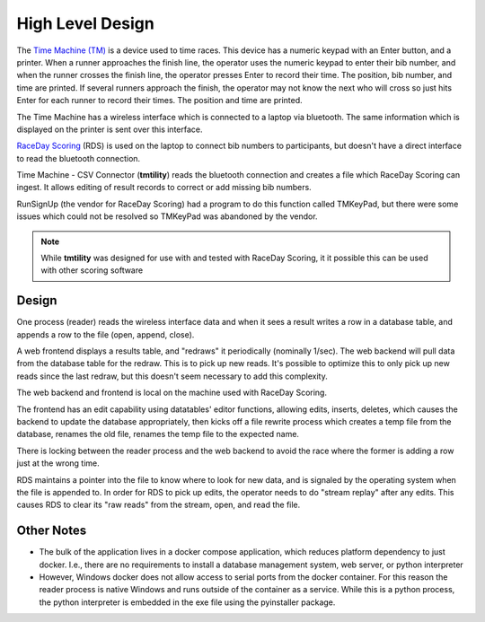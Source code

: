 ******************
High Level Design
******************

The `Time Machine (TM) <https://timemachine.org/>`_ is a device used to time races. This device has a numeric keypad with an Enter button, and a printer. 
When a runner approaches the finish line, the operator uses the numeric keypad to enter their bib number, and when the runner crosses the finish line, 
the operator presses Enter to record their time. The position, bib number, and time are printed. If several runners approach the finish, the operator 
may not know the next who will cross so just hits Enter for each runner to record their times. The position and time are printed. 

The Time Machine has a wireless interface which is connected to a laptop via bluetooth. The same information which is displayed on the printer 
is sent over this interface.

`RaceDay Scoring <https://racedayscoring.blog/features/>`_ (RDS) is used on the laptop to connect bib numbers to participants, but doesn't have a direct 
interface to read the bluetooth connection.

Time Machine - CSV Connector (**tmtility**) reads the bluetooth connection and creates a file which RaceDay Scoring can ingest. 
It allows editing of result records to correct or add missing bib numbers.

RunSignUp (the vendor for RaceDay Scoring) had a program to do this function called TMKeyPad, but there were some issues which could not be resolved
so TMKeyPad was abandoned by the vendor.

.. note::
    While **tmtility** was designed for use with and tested with RaceDay Scoring, it it possible this can be used with other scoring software


Design
===============

One process (reader) reads the wireless interface data and when it sees a result writes a row in a database table, and appends a row to the 
file (open, append, close).

A web frontend displays a results table, and "redraws" it periodically (nominally 1/sec). The web backend will pull data from the database table 
for the redraw. This is to pick up new reads. It's possible to optimize this to only pick up new reads since the last redraw, but this doesn't
seem necessary to add this complexity.

The web backend and frontend is local on the machine used with RaceDay Scoring.

The frontend has an edit capability using datatables' editor functions, allowing edits, inserts, deletes, which causes the backend 
to update the database appropriately, then kicks off a file rewrite process which creates a temp file from the database, renames the old file, 
renames the temp file to the expected name. 

There is locking between the reader process and the web backend to avoid the race where the former is adding a row just at the wrong time. 

RDS maintains a pointer into the file to know where to look for new data, and is signaled by the operating system when the file is appended to. 
In order for RDS to pick up edits, the operator needs to do "stream replay" after any edits. This causes RDS to clear its "raw reads" from the 
stream, open, and read the file.

..
   see https://www.graphviz.org/
   see http://graphs.grevian.org/
   see https://graphviz.org/doc/info/shapes.html#styles-for-nodes

.. graphviz::

   digraph records {
        graph [fontname = "helvetica"];
        node [fontname = "helvetica"];
        edge [fontname = "helvetica"];
        overlap = false;
        spline = true;

        tm [label="Time\nMachine", shape="parallelogram"];
        rds [label="RaceDay\nScoring", shape="parallelogram"];
        wrdr [label="reader (windows)", shape="rectangle"];

        subgraph cluster_0 {
            be [label="web backend", shape="rectangle"];
            db [label="results table", shape="oval"];
            label = "docker";
            color = "black";

            be -> db [label="lock,\nresult"];
            db -> be [label="results"];

        }

        fe [label="browser", shape="rectangle"];

        file [label="csv file", shape="tab"];

        tm -> wrdr [label="result"];
        wrdr -> be [label="result"];
        be -> wrdr [label="control"];

        be -> file [label="result,\nunlock"];

        be -> file [label="lock,\nrewrite,\nunlock"];

        fe -> be [label="edit,\nnew,\ndelete"];
        be -> fe [label="results"];

        file -> rds;

        { rank=same; tm, wrdr };
        {
            rank=same;
            edge[style=invis];
            file -> fe;
        }
    }


Other Notes
==========================

- The bulk of the application lives in a docker compose application, which reduces platform dependency to just docker. I.e., there are no requirements 
  to install a database management system, web server, or python interpreter
- However, Windows docker does not allow access to serial ports from the docker container. For this reason the reader process is native Windows
  and runs outside of the container as a service. While this is a python process, the python interpreter is embedded in the exe file using
  the pyinstaller package.
